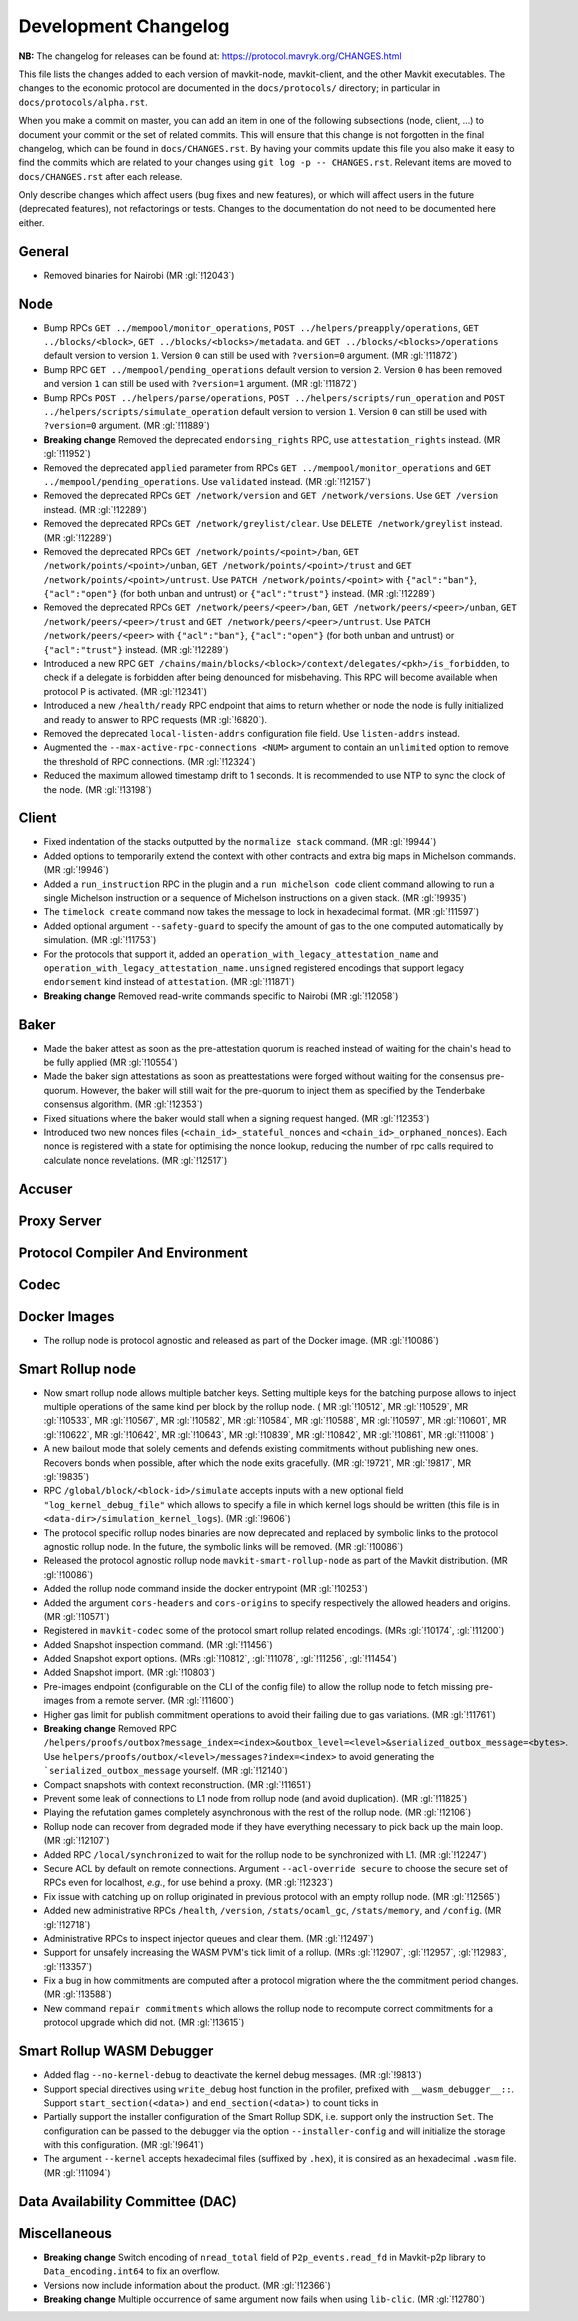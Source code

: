 Development Changelog
'''''''''''''''''''''

**NB:** The changelog for releases can be found at: https://protocol.mavryk.org/CHANGES.html


This file lists the changes added to each version of mavkit-node,
mavkit-client, and the other Mavkit executables. The changes to the economic
protocol are documented in the ``docs/protocols/`` directory; in
particular in ``docs/protocols/alpha.rst``.

When you make a commit on master, you can add an item in one of the
following subsections (node, client, …) to document your commit or the
set of related commits. This will ensure that this change is not
forgotten in the final changelog, which can be found in ``docs/CHANGES.rst``.
By having your commits update this file you also make it easy to find the
commits which are related to your changes using ``git log -p -- CHANGES.rst``.
Relevant items are moved to ``docs/CHANGES.rst`` after each release.

Only describe changes which affect users (bug fixes and new features),
or which will affect users in the future (deprecated features),
not refactorings or tests. Changes to the documentation do not need to
be documented here either.

General
-------

- Removed binaries for Nairobi (MR :gl:`!12043`)

Node
----

- Bump RPCs ``GET ../mempool/monitor_operations``, ``POST
  ../helpers/preapply/operations``, ``GET ../blocks/<block>``, ``GET
  ../blocks/<blocks>/metadata``. and ``GET ../blocks/<blocks>/operations``
  default version to version ``1``. Version ``0`` can still be used with
  ``?version=0`` argument. (MR :gl:`!11872`)

- Bump RPC ``GET ../mempool/pending_operations`` default version to version
  ``2``. Version ``0`` has been removed and version ``1`` can still be used
  with ``?version=1`` argument. (MR :gl:`!11872`)

- Bump RPCs ``POST ../helpers/parse/operations``, ``POST
  ../helpers/scripts/run_operation`` and ``POST
  ../helpers/scripts/simulate_operation`` default version to version ``1``.
  Version ``0`` can still be used with ``?version=0`` argument. (MR :gl:`!11889`)

- **Breaking change** Removed the deprecated ``endorsing_rights`` RPC,
  use ``attestation_rights`` instead. (MR :gl:`!11952`)

- Removed the deprecated ``applied`` parameter from RPCs ``GET
  ../mempool/monitor_operations`` and ``GET
  ../mempool/pending_operations``. Use ``validated`` instead. (MR
  :gl:`!12157`)

- Removed the deprecated RPCs ``GET /network/version`` and ``GET
  /network/versions``. Use ``GET /version`` instead. (MR :gl:`!12289`)

- Removed the deprecated RPCs ``GET /network/greylist/clear``. Use ``DELETE
  /network/greylist`` instead. (MR :gl:`!12289`)

- Removed the deprecated RPCs ``GET /network/points/<point>/ban``, ``GET
  /network/points/<point>/unban``, ``GET /network/points/<point>/trust`` and
  ``GET /network/points/<point>/untrust``. Use ``PATCH
  /network/points/<point>`` with ``{"acl":"ban"}``, ``{"acl":"open"}`` (for
  both unban and untrust) or ``{"acl":"trust"}`` instead. (MR :gl:`!12289`)

- Removed the deprecated RPCs ``GET /network/peers/<peer>/ban``, ``GET
  /network/peers/<peer>/unban``, ``GET /network/peers/<peer>/trust`` and ``GET
  /network/peers/<peer>/untrust``. Use ``PATCH /network/peers/<peer>`` with
  ``{"acl":"ban"}``, ``{"acl":"open"}`` (for both unban and untrust) or
  ``{"acl":"trust"}`` instead. (MR :gl:`!12289`)

- Introduced a new RPC ``GET
  /chains/main/blocks/<block>/context/delegates/<pkh>/is_forbidden``, to check
  if a delegate is forbidden after being denounced for misbehaving. This RPC
  will become available when protocol P is activated. (MR :gl:`!12341`)

- Introduced a new ``/health/ready`` RPC endpoint that aims to return
  whether or node the node is fully initialized and ready to answer to
  RPC requests (MR :gl:`!6820`).

- Removed the deprecated ``local-listen-addrs`` configuration file
  field. Use ``listen-addrs`` instead.

- Augmented the ``--max-active-rpc-connections <NUM>`` argument to contain
  an ``unlimited`` option to remove the threshold of RPC connections.
  (MR :gl:`!12324`)

- Reduced the maximum allowed timestamp drift to 1 seconds. It is recommended to
  use NTP to sync the clock of the node. (MR :gl:`!13198`)

Client
------

- Fixed indentation of the stacks outputted by the ``normalize stack``
  command. (MR :gl:`!9944`)

- Added options to temporarily extend the context with other contracts
  and extra big maps in Michelson commands. (MR :gl:`!9946`)

- Added a ``run_instruction`` RPC in the plugin and a ``run michelson code``
  client command allowing to run a single Michelson instruction or a
  sequence of Michelson instructions on a given stack. (MR :gl:`!9935`)

- The ``timelock create`` command now takes the message to lock in hexadecimal
  format. (MR :gl:`!11597`)

- Added optional argument ``--safety-guard`` to specify the amount of gas to
  the one computed automatically by simulation. (MR :gl:`!11753`)

- For the protocols that support it, added an
  ``operation_with_legacy_attestation_name`` and
  ``operation_with_legacy_attestation_name.unsigned`` registered encodings that
  support legacy ``endorsement`` kind instead of ``attestation``. (MR
  :gl:`!11871`)

- **Breaking change** Removed read-write commands specific to Nairobi (MR :gl:`!12058`)

Baker
-----

- Made the baker attest as soon as the pre-attestation quorum is
  reached instead of waiting for the chain's head to be fully
  applied (MR :gl:`!10554`)

- Made the baker sign attestations as soon as preattestations were
  forged without waiting for the consensus pre-quorum. However, the
  baker will still wait for the pre-quorum to inject them as specified
  by the Tenderbake consensus algorithm. (MR :gl:`!12353`)

- Fixed situations where the baker would stall when a signing request
  hanged. (MR :gl:`!12353`)

- Introduced two new nonces files (``<chain_id>_stateful_nonces`` and
  ``<chain_id>_orphaned_nonces``). Each nonce is registered with a state
  for optimising the nonce lookup, reducing the number of rpc calls
  required to calculate nonce revelations. (MR :gl:`!12517`)

Accuser
-------

Proxy Server
------------

Protocol Compiler And Environment
---------------------------------

Codec
-----

Docker Images
-------------

- The rollup node is protocol agnostic and released as part of the Docker
  image. (MR :gl:`!10086`)


Smart Rollup node
-----------------

- Now smart rollup node allows multiple batcher keys. Setting multiple
  keys for the batching purpose allows to inject multiple operations
  of the same kind per block by the rollup node. ( MR :gl:`!10512`, MR
  :gl:`!10529`, MR :gl:`!10533`, MR :gl:`!10567`, MR :gl:`!10582`, MR
  :gl:`!10584`, MR :gl:`!10588`, MR :gl:`!10597`, MR :gl:`!10601`, MR
  :gl:`!10622`, MR :gl:`!10642`, MR :gl:`!10643`, MR :gl:`!10839`, MR
  :gl:`!10842`, MR :gl:`!10861`, MR :gl:`!11008` )

- A new bailout mode that solely cements and defends existing
  commitments without publishing new ones. Recovers bonds when
  possible, after which the node exits gracefully. (MR :gl:`!9721`, MR
  :gl:`!9817`, MR :gl:`!9835`)

- RPC ``/global/block/<block-id>/simulate`` accepts inputs with a new optional
  field ``"log_kernel_debug_file"`` which allows to specify a file in which
  kernel logs should be written (this file is in
  ``<data-dir>/simulation_kernel_logs``). (MR :gl:`!9606`)

- The protocol specific rollup nodes binaries are now deprecated and replaced
  by symbolic links to the protocol agnostic rollup node. In the future, the
  symbolic links will be removed. (MR :gl:`!10086`)

- Released the protocol agnostic rollup node ``mavkit-smart-rollup-node`` as part
  of the Mavkit distribution. (MR :gl:`!10086`)

- Added the rollup node command inside the docker entrypoint (MR :gl:`!10253`)

- Added the argument ``cors-headers`` and ``cors-origins`` to specify respectively the
  allowed headers and origins. (MR :gl:`!10571`)

- Registered in ``mavkit-codec`` some of the protocol smart rollup
  related encodings. (MRs :gl:`!10174`, :gl:`!11200`)

- Added Snapshot inspection command. (MR :gl:`!11456`)

- Added Snapshot export options. (MRs :gl:`!10812`, :gl:`!11078`, :gl:`!11256`,
  :gl:`!11454`)

- Added Snapshot import. (MR :gl:`!10803`)

- Pre-images endpoint (configurable on the CLI of the config file) to allow the
  rollup node to fetch missing pre-images from a remote server. (MR
  :gl:`!11600`)

- Higher gas limit for publish commitment operations to avoid their failing due
  to gas variations. (MR :gl:`!11761`)

- **Breaking change** Removed RPC ``/helpers/proofs/outbox?message_index=<index>&outbox_level=<level>&serialized_outbox_message=<bytes>``.
  Use ``helpers/proofs/outbox/<level>/messages?index=<index>`` to avoid generating the ```serialized_outbox_message`` yourself.
  (MR :gl:`!12140`)

- Compact snapshots with context reconstruction. (MR :gl:`!11651`)

- Prevent some leak of connections to L1 node from rollup node (and avoid
  duplication). (MR :gl:`!11825`)

- Playing the refutation games completely asynchronous with the rest of the
  rollup node. (MR :gl:`!12106`)

- Rollup node can recover from degraded mode if they have everything necessary
  to pick back up the main loop. (MR :gl:`!12107`)

- Added RPC ``/local/synchronized`` to wait for the rollup node to be
  synchronized with L1. (MR :gl:`!12247`)

- Secure ACL by default on remote connections. Argument ``--acl-override
  secure`` to choose the secure set of RPCs even for localhost, *e.g.*, for use
  behind a proxy. (MR :gl:`!12323`)

- Fix issue with catching up on rollup originated in previous protocol with an
  empty rollup node. (MR :gl:`!12565`)

- Added new administrative RPCs ``/health``, ``/version``, ``/stats/ocaml_gc``,
  ``/stats/memory``, and ``/config``. (MR :gl:`!12718`)

- Administrative RPCs to inspect injector queues and clear them. (MR :gl:`!12497`)

- Support for unsafely increasing the WASM PVM's tick limit of a rollup.
  (MRs :gl:`!12907`, :gl:`!12957`, :gl:`!12983`, :gl:`!13357`)

- Fix a bug in how commitments are computed after a protocol migration
  where the the commitment period changes. (MR :gl:`!13588`)

- New command ``repair commitments`` which allows the rollup node to recompute
  correct commitments for a protocol upgrade which did not. (MR :gl:`!13615`)

Smart Rollup WASM Debugger
--------------------------

- Added flag ``--no-kernel-debug`` to deactivate the kernel debug messages. (MR
  :gl:`!9813`)

- Support special directives using ``write_debug`` host function in the
  profiler, prefixed with ``__wasm_debugger__::``. Support
  ``start_section(<data>)`` and ``end_section(<data>)`` to count ticks in

- Partially support the installer configuration of the Smart Rollup SDK, i.e.
  support only the instruction ``Set``. The configuration can be passed to
  the debugger via the option ``--installer-config`` and will initialize the
  storage with this configuration. (MR :gl:`!9641`)

- The argument ``--kernel`` accepts hexadecimal files (suffixed by ``.hex``), it
  is consired as an hexadecimal ``.wasm`` file. (MR :gl:`!11094`)

Data Availability Committee (DAC)
---------------------------------

Miscellaneous
-------------

- **Breaking change** Switch encoding of ``nread_total`` field of
  ``P2p_events.read_fd`` in Mavkit-p2p library to ``Data_encoding.int64`` to fix an
  overflow.

- Versions now include information about the product. (MR :gl:`!12366`)

- **Breaking change** Multiple occurrence of same argument now
  fails when using ``lib-clic``. (MR :gl:`!12780`)
